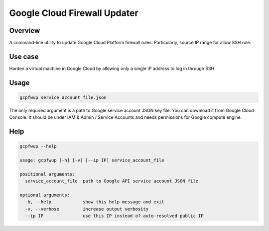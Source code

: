 Google Cloud Firewall Updater
=============================

Overview
--------

A command-line utility to update Google Cloud Platform firewall rules.
Particularly, source IP range for allow SSH rule.

Use case
--------

Harden a virtual machine in Google Cloud by allowing only a single IP address to log in through SSH.

Usage
-----

.. code-block::

    gcpfwup service_account_file.json

The only required argument is a path to Google service account JSON key file.
You can download it from Google Cloud Console.
It should be under IAM & Admin / Service Accounts and needs permissions for Google compute engine.

Help
----

.. code-block::

    gcpfwup --help

    usage: gcpfwup [-h] [-v] [--ip IP] service_account_file

    positional arguments:
      service_account_file  path to Google API service account JSON file

    optional arguments:
      -h, --help            show this help message and exit
      -v, --verbose         increase output verbosity
      --ip IP               use this IP instead of auto-resolved public IP

